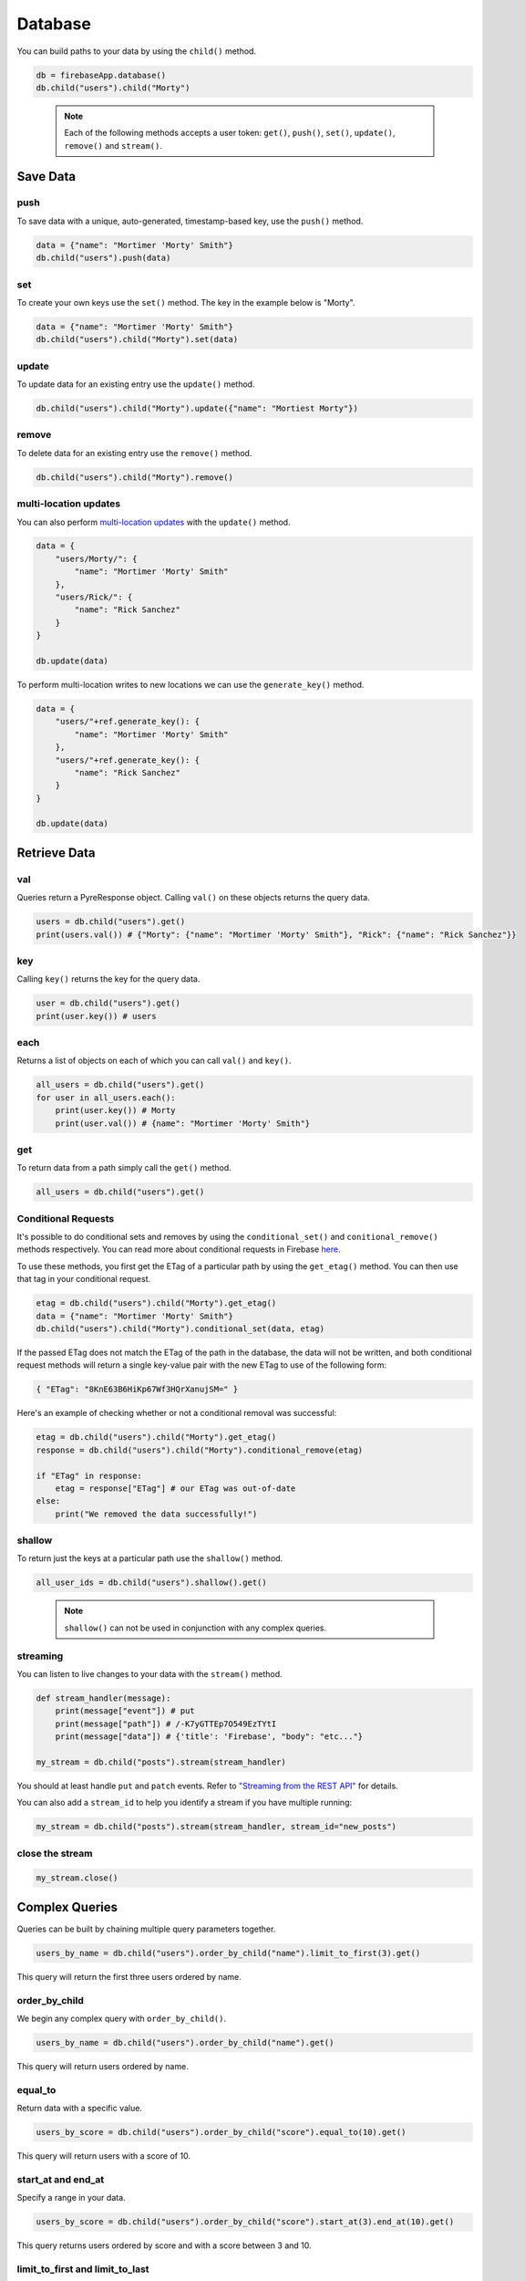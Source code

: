 Database
========

You can build paths to your data by using the ``child()`` method.

.. code-block:: python

   db = firebaseApp.database()
   db.child("users").child("Morty")
..

   .. note::
      Each of the following methods accepts a user token:
      ``get()``, ``push()``, ``set()``, ``update()``,
      ``remove()`` and ``stream()``.


Save Data
---------


push
^^^^

To save data with a unique, auto-generated, timestamp-based key, use the
``push()`` method.

.. code-block:: python

   data = {"name": "Mortimer 'Morty' Smith"}
   db.child("users").push(data)
..

set
^^^

To create your own keys use the ``set()`` method. The key in the example
below is "Morty".

.. code-block:: python

   data = {"name": "Mortimer 'Morty' Smith"}
   db.child("users").child("Morty").set(data)
..

update
^^^^^^

To update data for an existing entry use the ``update()`` method.

.. code-block:: python

   db.child("users").child("Morty").update({"name": "Mortiest Morty"})
..

remove
^^^^^^

To delete data for an existing entry use the ``remove()`` method.

.. code-block:: python

   db.child("users").child("Morty").remove()
..

multi-location updates
^^^^^^^^^^^^^^^^^^^^^^

You can also perform `multi-location
updates <https://www.firebase.com/blog/2015-09-24-atomic-writes-and-more.html>`__
with the ``update()`` method.

.. code-block:: python

   data = {
       "users/Morty/": {
           "name": "Mortimer 'Morty' Smith"
       },
       "users/Rick/": {
           "name": "Rick Sanchez"
       }
   }

   db.update(data)
..

To perform multi-location writes to new locations we can use the
``generate_key()`` method.

.. code-block:: python

   data = {
       "users/"+ref.generate_key(): {
           "name": "Mortimer 'Morty' Smith"
       },
       "users/"+ref.generate_key(): {
           "name": "Rick Sanchez"
       }
   }

   db.update(data)
..


Retrieve Data
-------------


val
^^^

Queries return a PyreResponse object. Calling ``val()`` on these objects
returns the query data.

.. code-block:: python

   users = db.child("users").get()
   print(users.val()) # {"Morty": {"name": "Mortimer 'Morty' Smith"}, "Rick": {"name": "Rick Sanchez"}}
..

key
^^^

Calling ``key()`` returns the key for the query data.

.. code-block:: python

   user = db.child("users").get()
   print(user.key()) # users
..

each
^^^^

Returns a list of objects on each of which you can call ``val()`` and
``key()``.

.. code-block:: python

   all_users = db.child("users").get()
   for user in all_users.each():
       print(user.key()) # Morty
       print(user.val()) # {name": "Mortimer 'Morty' Smith"}
..

get
^^^

To return data from a path simply call the ``get()`` method.

.. code-block:: python

   all_users = db.child("users").get()
..

Conditional Requests
^^^^^^^^^^^^^^^^^^^^

It's possible to do conditional sets and removes by using the
``conditional_set()`` and ``conitional_remove()`` methods respectively.
You can read more about conditional requests in Firebase
`here <https://firebase.google.com/docs/reference/rest/database/#section-conditional-requests>`__.

To use these methods, you first get the ETag of a particular path by
using the ``get_etag()`` method. You can then use that tag in your
conditional request.

.. code-block:: python

   etag = db.child("users").child("Morty").get_etag()
   data = {"name": "Mortimer 'Morty' Smith"}
   db.child("users").child("Morty").conditional_set(data, etag)
..

If the passed ETag does not match the ETag of the path in the database,
the data will not be written, and both conditional request methods will
return a single key-value pair with the new ETag to use of the following
form:

.. code-block:: json

   { "ETag": "8KnE63B6HiKp67Wf3HQrXanujSM=" }
..

Here's an example of checking whether or not a conditional removal was
successful:

.. code-block:: python

   etag = db.child("users").child("Morty").get_etag()
   response = db.child("users").child("Morty").conditional_remove(etag)

   if "ETag" in response:
       etag = response["ETag"] # our ETag was out-of-date
   else:
       print("We removed the data successfully!")
..

shallow
^^^^^^^

To return just the keys at a particular path use the ``shallow()``
method.

.. code-block:: python

   all_user_ids = db.child("users").shallow().get()
..

   .. note::
      ``shallow()`` can not be used in conjunction with any complex
      queries.

streaming
^^^^^^^^^

You can listen to live changes to your data with the ``stream()``
method.

.. code-block:: python

   def stream_handler(message):
       print(message["event"]) # put
       print(message["path"]) # /-K7yGTTEp7O549EzTYtI
       print(message["data"]) # {'title': 'Firebase', "body": "etc..."}

   my_stream = db.child("posts").stream(stream_handler)
..

You should at least handle ``put`` and ``patch`` events. Refer to
`"Streaming from the REST
API" <https://firebase.google.com/docs/reference/rest/database/#section-streaming>`__
for details.

You can also add a ``stream_id`` to help you identify a stream if you
have multiple running:

.. code-block:: python

   my_stream = db.child("posts").stream(stream_handler, stream_id="new_posts")
..

close the stream
^^^^^^^^^^^^^^^^

.. code-block:: python

   my_stream.close()
..


Complex Queries
---------------

Queries can be built by chaining multiple query parameters together.

.. code-block:: python

   users_by_name = db.child("users").order_by_child("name").limit_to_first(3).get()
..

This query will return the first three users ordered by name.

order_by_child
^^^^^^^^^^^^^^

We begin any complex query with ``order_by_child()``.

.. code-block:: python

   users_by_name = db.child("users").order_by_child("name").get()
..

This query will return users ordered by name.

equal_to
^^^^^^^^

Return data with a specific value.

.. code-block:: python

   users_by_score = db.child("users").order_by_child("score").equal_to(10).get()
..

This query will return users with a score of 10.

start_at and end_at
^^^^^^^^^^^^^^^^^^^

Specify a range in your data.

.. code-block:: python

   users_by_score = db.child("users").order_by_child("score").start_at(3).end_at(10).get()
..

This query returns users ordered by score and with a score between 3 and
10.

limit_to_first and limit_to_last
^^^^^^^^^^^^^^^^^^^^^^^^^^^^^^^^

Limits data returned.

.. code-block:: python

   users_by_score = db.child("users").order_by_child("score").limit_to_first(5).get()
..

This query returns the first five users ordered by score.

order_by_key
^^^^^^^^^^^^

When using ``order_by_key()`` to sort your data, data is returned in
ascending order by key.

.. code-block:: python

   users_by_key = db.child("users").order_by_key().get()
..

order_by_value
^^^^^^^^^^^^^^

When using ``order_by_value()``, children are ordered by their value.

.. code-block:: python

   users_by_value = db.child("users").order_by_value().get()
..
